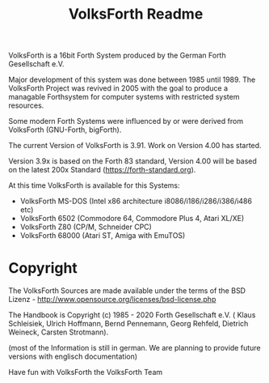 #+Title: VolksForth Readme

VolksForth is a 16bit Forth System produced by the German Forth
Gesellschaft e.V.

Major development of this system was done between 1985 until 1989. The
VolksForth Project was revived in 2005 with the goal to produce a
managable Forthsystem for computer systems with restricted system
resources.

Some modern Forth Systems were influenced by or were derived from
VolksForth (GNU-Forth, bigForth).

The current Version of VolksForth is 3.91. Work on Version 4.00 has
started.

Version 3.9x is based on the Forth 83 standard, Version 4.00 will be
based on the latest 200x Standard (https://forth-standard.org).

At this time VolksForth is available for this Systems:

 * VolksForth MS-DOS (Intel x86 architecture i8086/i186/i286/i386/i486 etc)
 * VolksForth 6502 (Commodore 64, Commodore Plus 4, Atari XL/XE)
 * VolksForth Z80 (CP/M, Schneider CPC)
 * VolksForth 68000 (Atari ST, Amiga with EmuTOS)

* Copyright

The VolksForth Sources are made available under the terms of the
BSD Lizenz - http://www.opensource.org/licenses/bsd-license.php

The Handbook is Copyright (c) 1985 - 2020 Forth Gesellschaft e.V. (
Klaus Schleisiek, Ulrich Hoffmann, Bernd Pennemann, Georg Rehfeld,
Dietrich Weineck, Carsten Strotmann).

(most of the Information is still in german. We are planning to
provide future versions with englisch documentation)

Have fun with VolksForth
the VolksForth Team
